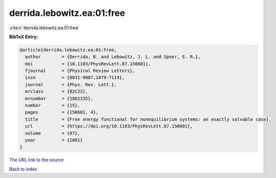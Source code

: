 derrida.lebowitz.ea:01:free
===========================

:cite:t:`derrida.lebowitz.ea:01:free`

**BibTeX Entry:**

.. code-block:: bibtex

   @article{derrida.lebowitz.ea:01:free,
     author        = {Derrida, B. and Lebowitz, J. L. and Speer, E. R.},
     doi           = {10.1103/PhysRevLett.87.150601},
     fjournal      = {Physical Review Letters},
     issn          = {0031-9007,1079-7114},
     journal       = {Phys. Rev. Lett.},
     mrclass       = {82C23},
     mrnumber      = {1862335},
     number        = {15},
     pages         = {150601, 4},
     title         = {Free energy functional for nonequilibrium systems: an exactly solvable case},
     url           = {https://doi.org/10.1103/PhysRevLett.87.150601},
     volume        = {87},
     year          = {2001}
   }

`The URL link to the source <https://doi.org/10.1103/PhysRevLett.87.150601>`__


`Back to index <../By-Cite-Keys.html>`__
